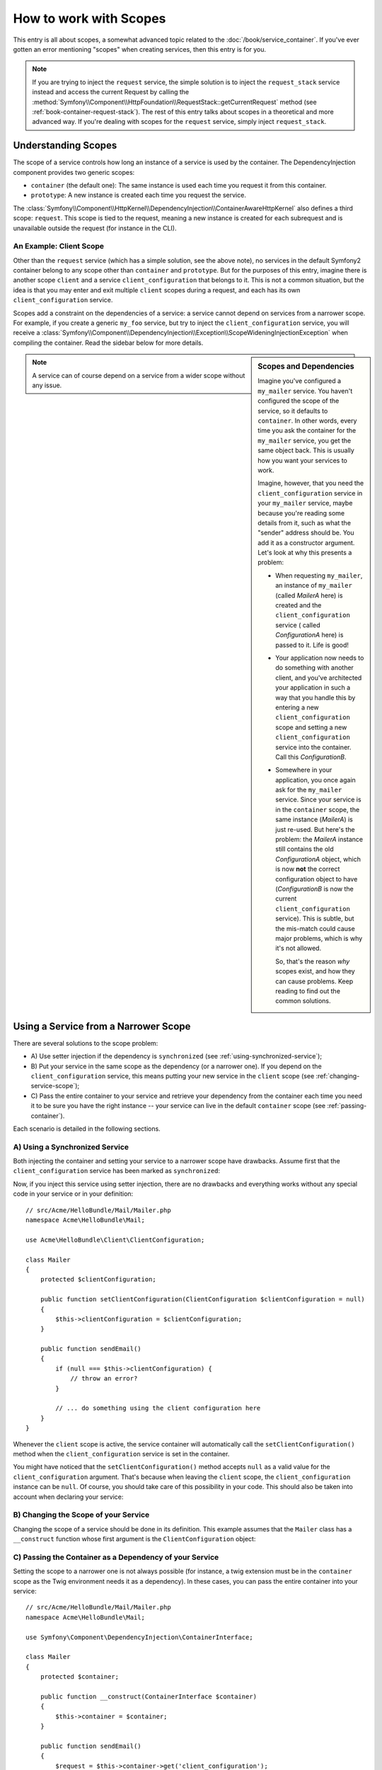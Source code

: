 .. index::
   single: DependencyInjection; Scopes

How to work with Scopes
=======================

This entry is all about scopes, a somewhat advanced topic related to the
:doc:`/book/service_container`. If you've ever gotten an error mentioning
"scopes" when creating services, then this entry is for you.

.. note::

    If you are trying to inject the ``request`` service, the simple solution
    is to inject the ``request_stack`` service instead and access the current
    Request by calling the
    :method:`Symfony\\Component\\HttpFoundation\\RequestStack::getCurrentRequest`
    method (see :ref:`book-container-request-stack`). The rest of this entry
    talks about scopes in a theoretical and more advanced way. If you're
    dealing with scopes for the ``request`` service, simply inject ``request_stack``.

Understanding Scopes
--------------------

The scope of a service controls how long an instance of a service is used
by the container. The DependencyInjection component provides two generic
scopes:

- ``container`` (the default one): The same instance is used each time you
  request it from this container.

- ``prototype``: A new instance is created each time you request the service.

The
:class:`Symfony\\Component\\HttpKernel\\DependencyInjection\\ContainerAwareHttpKernel`
also defines a third scope: ``request``. This scope is tied to the request,
meaning a new instance is created for each subrequest and is unavailable
outside the request (for instance in the CLI).

An Example: Client Scope
~~~~~~~~~~~~~~~~~~~~~~~~

Other than the ``request`` service (which has a simple solution, see the
above note), no services in the default Symfony2 container belong to any
scope other than ``container`` and ``prototype``. But for the purposes of
this entry, imagine there is another scope ``client`` and a service ``client_configuration``
that belongs to it. This is not a common situation, but the idea is that
you may enter and exit multiple ``client`` scopes during a request, and each
has its own ``client_configuration`` service.

Scopes add a constraint on the dependencies of a service: a service cannot
depend on services from a narrower scope. For example, if you create a generic
``my_foo`` service, but try to inject the ``client_configuration`` service,
you will receive a
:class:`Symfony\\Component\\DependencyInjection\\Exception\\ScopeWideningInjectionException`
when compiling the container. Read the sidebar below for more details.

.. sidebar:: Scopes and Dependencies

    Imagine you've configured a ``my_mailer`` service. You haven't configured
    the scope of the service, so it defaults to ``container``. In other words,
    every time you ask the container for the ``my_mailer`` service, you get
    the same object back. This is usually how you want your services to work.

    Imagine, however, that you need the ``client_configuration`` service
    in your ``my_mailer`` service, maybe because you're reading some details
    from it, such as what the "sender" address should be. You add it as a
    constructor argument. Let's look at why this presents a problem:

    * When requesting ``my_mailer``, an instance of ``my_mailer`` (called
      *MailerA* here) is created and the ``client_configuration`` service (
      called *ConfigurationA* here) is passed to it. Life is good!

    * Your application now needs to do something with another client, and
      you've architected your application in such a way that you handle this
      by entering a new ``client_configuration`` scope and setting a new
      ``client_configuration`` service into the container. Call this
      *ConfigurationB*.

    * Somewhere in your application, you once again ask for the ``my_mailer``
      service. Since your service is in the ``container`` scope, the same
      instance (*MailerA*) is just re-used. But here's the problem: the
      *MailerA* instance still contains the old *ConfigurationA* object, which
      is now **not** the correct configuration object to have (*ConfigurationB*
      is now the current ``client_configuration`` service). This is subtle,
      but the mis-match could cause major problems, which is why it's not
      allowed.

      So, that's the reason *why* scopes exist, and how they can cause
      problems. Keep reading to find out the common solutions.

.. note::

    A service can of course depend on a service from a wider scope without
    any issue.

Using a Service from a Narrower Scope
-------------------------------------

There are several solutions to the scope problem:

* A) Use setter injection if the dependency is ``synchronized`` (see
  :ref:`using-synchronized-service`);

* B) Put your service in the same scope as the dependency (or a narrower one). If
  you depend on the ``client_configuration`` service, this means putting your
  new service in the ``client`` scope (see :ref:`changing-service-scope`);

* C) Pass the entire container to your service and retrieve your dependency from
  the container each time you need it to be sure you have the right instance
  -- your service can live in the default ``container`` scope (see
  :ref:`passing-container`).

Each scenario is detailed in the following sections.

.. _using-synchronized-service:

A) Using a Synchronized Service
~~~~~~~~~~~~~~~~~~~~~~~~~~~~~~~

.. versionadded:: 2.3
    Synchronized services are new in Symfony 2.3.

Both injecting the container and setting your service to a narrower scope have
drawbacks. Assume first that the ``client_configuration`` service has been
marked as ``synchronized``:

.. configuration-block::

    .. code-block:: yaml

        # app/config/config.yml
        services:
            client_configuration:
                class:        Acme\HelloBundle\Client\ClientConfiguration
                scope:        client
                synchronized: true
                synthetic:    true
                # ...

    .. code-block:: xml

        <!-- app/config/config.xml -->
        <?xml version="1.0" encoding="UTF-8" ?>
        <container xmlns="http://symfony.com/schema/dic/services"
            xmlns:xsi="http://www.w3.org/2001/XMLSchema-instance"
            xsi:schemaLocation="http://symfony.com/schema/dic/services
                http://symfony.com/schema/dic/services/services-1.0.xsd"
            >

            <services>
                <service
                    id="client_configuration"
                    scope="client"
                    synchronized="true"
                    synthetic="true"
                    class="Acme\HelloBundle\Client\ClientConfiguration"
                />
            </services>
        </container>

    .. code-block:: php

        // app/config/config.php
        use Symfony\Component\DependencyInjection\Definition;

        $definition = new Definition(
            'Acme\HelloBundle\Client\ClientConfiguration',
            array()
        );
        $definition->setScope('client');
        $definition->setSynchronized(true);
        $definition->setSynthetic(true);
        $container->setDefinition('client_configuration', $definition);

Now, if you inject this service using setter injection, there are no drawbacks
and everything works without any special code in your service or in your definition::

    // src/Acme/HelloBundle/Mail/Mailer.php
    namespace Acme\HelloBundle\Mail;

    use Acme\HelloBundle\Client\ClientConfiguration;

    class Mailer
    {
        protected $clientConfiguration;

        public function setClientConfiguration(ClientConfiguration $clientConfiguration = null)
        {
            $this->clientConfiguration = $clientConfiguration;
        }

        public function sendEmail()
        {
            if (null === $this->clientConfiguration) {
                // throw an error?
            }

            // ... do something using the client configuration here
        }
    }

Whenever the ``client`` scope is active, the service container will
automatically call the ``setClientConfiguration()`` method when the
``client_configuration`` service is set in the container.

You might have noticed that the ``setClientConfiguration()`` method accepts
``null`` as a valid value for the ``client_configuration`` argument. That's
because when leaving the ``client`` scope, the ``client_configuration`` instance
can be ``null``. Of course, you should take care of this possibility in
your code. This should also be taken into account when declaring your service:

.. configuration-block::

    .. code-block:: yaml

        # src/Acme/HelloBundle/Resources/config/services.yml
        services:
            my_mailer:
                class: Acme\HelloBundle\Mail\Mailer
                calls:
                    - [setClientConfiguration, ['@?client_configuration=']]

    .. code-block:: xml

        <!-- src/Acme/HelloBundle/Resources/config/services.xml -->
        <services>
            <service id="my_mailer"
                class="Acme\HelloBundle\Mail\Mailer"
            >
                <call method="setClientConfiguration">
                    <argument
                        type="service"
                        id="client_configuration"
                        on-invalid="null"
                        strict="false"
                    />
                </call>
            </service>
        </services>

    .. code-block:: php

        // src/Acme/HelloBundle/Resources/config/services.php
        use Symfony\Component\DependencyInjection\Definition;
        use Symfony\Component\DependencyInjection\ContainerInterface;

        $definition = $container->setDefinition(
            'my_mailer',
            new Definition('Acme\HelloBundle\Mail\Mailer')
        )
        ->addMethodCall('setClientConfiguration', array(
            new Reference(
                'client_configuration',
                ContainerInterface::NULL_ON_INVALID_REFERENCE,
                false
            )
        ));

.. _changing-service-scope:

B) Changing the Scope of your Service
~~~~~~~~~~~~~~~~~~~~~~~~~~~~~~~~~~~~~

Changing the scope of a service should be done in its definition. This example
assumes that the ``Mailer`` class has a ``__construct`` function whose first
argument is the ``ClientConfiguration`` object:

.. configuration-block::

    .. code-block:: yaml

        # src/Acme/HelloBundle/Resources/config/services.yml
        services:
            my_mailer:
                class: Acme\HelloBundle\Mail\Mailer
                scope: client
                arguments: ["@client_configuration"]

    .. code-block:: xml

        <!-- src/Acme/HelloBundle/Resources/config/services.xml -->
        <services>
            <service id="my_mailer"
                class="Acme\HelloBundle\Mail\Mailer"
                scope="client"
            />
            <argument type="service" id="client_configuration" />
        </services>

    .. code-block:: php

        // src/Acme/HelloBundle/Resources/config/services.php
        use Symfony\Component\DependencyInjection\Definition;

        $definition = $container->setDefinition(
            'my_mailer',
            new Definition(
                'Acme\HelloBundle\Mail\Mailer',
                array(new Reference('client_configuration'),
            ))
        )->setScope('client');

.. _passing-container:

C) Passing the Container as a Dependency of your Service
~~~~~~~~~~~~~~~~~~~~~~~~~~~~~~~~~~~~~~~~~~~~~~~~~~~~~~~~

Setting the scope to a narrower one is not always possible (for instance, a
twig extension must be in the ``container`` scope as the Twig environment
needs it as a dependency). In these cases, you can pass the entire container
into your service::

    // src/Acme/HelloBundle/Mail/Mailer.php
    namespace Acme\HelloBundle\Mail;

    use Symfony\Component\DependencyInjection\ContainerInterface;

    class Mailer
    {
        protected $container;

        public function __construct(ContainerInterface $container)
        {
            $this->container = $container;
        }

        public function sendEmail()
        {
            $request = $this->container->get('client_configuration');
            // ... do something using the client configuration here
        }
    }

.. caution::

    Take care not to store the client configuration in a property of the object
    for a future call of the service as it would cause the same issue described
    in the first section (except that Symfony cannot detect that you are
    wrong).

The service config for this class would look something like this:

.. configuration-block::

    .. code-block:: yaml

        # src/Acme/HelloBundle/Resources/config/services.yml
        parameters:
            # ...
            my_mailer.class: Acme\HelloBundle\Mail\Mailer
        services:
            my_mailer:
                class:     "%my_mailer.class%"
                arguments: ["@service_container"]
                # scope: container can be omitted as it is the default

    .. code-block:: xml

        <!-- src/Acme/HelloBundle/Resources/config/services.xml -->
        <parameters>
            <!-- ... -->
            <parameter key="my_mailer.class">Acme\HelloBundle\Mail\Mailer</parameter>
        </parameters>

        <services>
            <service id="my_mailer" class="%my_mailer.class%">
                 <argument type="service" id="service_container" />
            </service>
        </services>

    .. code-block:: php

        // src/Acme/HelloBundle/Resources/config/services.php
        use Symfony\Component\DependencyInjection\Definition;
        use Symfony\Component\DependencyInjection\Reference;

        // ...
        $container->setParameter('my_mailer.class', 'Acme\HelloBundle\Mail\Mailer');

        $container->setDefinition('my_mailer', new Definition(
            '%my_mailer.class%',
            array(new Reference('service_container'))
        ));

.. note::

    Injecting the whole container into a service is generally not a good
    idea (only inject what you need).
